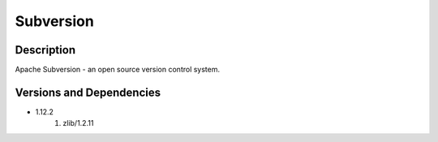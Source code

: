 .. _backbone-label:

Subversion
==============================

Description
~~~~~~~~
Apache Subversion - an open source version control system.

Versions and Dependencies
~~~~~~~~
- 1.12.2
   #. zlib/1.2.11

